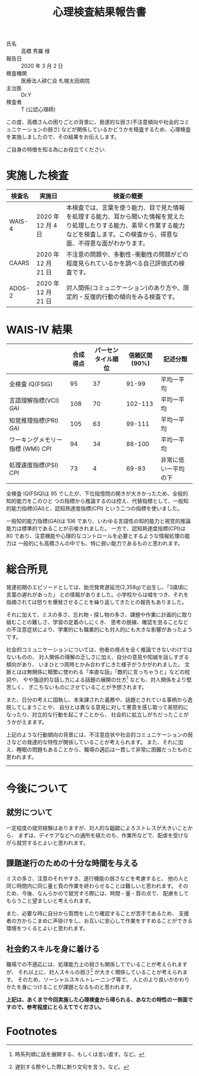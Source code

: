 #+TITLE: 心理検査結果報告書

- 氏名 :: 高橋 秀羅 様
- 報告日 :: 2020 年 3 月 2 日
- 検査機関 :: 医療法人耕仁会 札幌太田病院
- 主治医 :: Dr.Y
- 検査者 :: T (公認心理師)

この度、高橋さんの困りごとの背景に、発達的な弱さ(不注意傾向や社会的コミュニケーションの弱さ)
などが関係しているかどうかを精査するため、心理検査を実施しましたので、その結果をお伝えします。

ご自身の特徴を知る為にお役立てください.


* 実施した検査

| 検査名 | 実施日              | 検査の概要                                                                                                                                                                                 |
|--------+---------------------+--------------------------------------------------------------------------------------------------------------------------------------------------------------------------------------------|
| WAIS-4 | 2020 年 12 月 4 日  | 本検査では、言葉を使う能力、目で見た情報を処理する能力、耳から聞いた情報を覚えたり処理したりする能力、素早く作業する能力などを検査します。この検査から、得意な面、不得意な面がわかります。 |
| CAARS  | 2020 年 12 月 21 日 | 不注意の問題や、多動性-衝動性の問題がどの程度見られているかを調べる自己評価式の検査です。                                                                                                  |
| ADOS-2 | 2020 年 12 月 21 日 | 対人関係(コミュニケーション)のあり方や、限定的・反復的行動の傾向をみる検査です。                                                                                                           |



* WAIS-IV 結果
|                                    | 合成得点 | パーセンタイル順位 | 信頼区間(90%) | 記述分類             |
|------------------------------------+----------+--------------------+---------------+----------------------|
| 全検査 IQ(FSIG)                    |       95 |                 37 |         91-99 | 平均ー平均           |
| 言語理解指標(VCI) /GAI/            |      108 |                 70 |       102-113 | 平均ー平均           |
| 知覚推理指標(PRI) /GAI/            |      105 |                 63 |        99-111 | 平均ー平均           |
| ワーキングメモリー指標 (WMI) /CPI/ |       94 |                 34 |        88-100 | 平均ー平均           |
| 処理速度指標(PSI) /CPI/            |       73 |                  4 |         69-83 | 非常に低いー平均の下 |


全検査 IQ(FSIQ)は 95 でしたが、下位指憶問の開きが大きかったため、全般的知的能力をこのひと
つの指標から推論するのは控え、代替指標として、一般知的能力指標(GAI)と、認知熟達度指標(CPI)
という二つの指標を使いました。

一般知的能力指標(GAI)は 106 であり、いわゆる言語性の知的能力と視覚的推論能力は標準的であることが示唆きれました。
一方で、認知熟達度指標(CPI)は 80 であり、注意機能や心理的なコントロールを必要とするような情報処理の能力は
一般的にも高橋さんの中でも、特に弱い能力であるものと思われます。


* 総合所見
発達初期のエピソードとしては、胎児発育遅延児(2,358g)で出生し、「3歳頃に言葉の遅れがあった」
との情報がありました。小学校からは嘘をつき、それを指摘されては怒りを爆発させることを繰り返してきたとの報告もありました。

それに加えて、ミスの多さ、忘れ物・探し物の多さ、課題や作業に計画的に取り組むことの難しさ、学習の定着のしにくき、
思考の脱線、確認を怠ることなどの不注意症状により、学業的にも職業的にも対人的にも大きな影響があったようです。

社会的コミュニケーションについては、他者の視点を全く推論できないわけではないものの、
対人関係の理解の乏しさに加え、自分の意見や知誠を話しすぎる傾向があり、
いまひとつ周時とかみ合わずにきた様子がうかがわれました。
文脈とはほ無関係に眼繁に使われる「率直な話」「敵的に言っちゃうと」などの枕詞や、
やや強迫的な話し方による話題の展開の仕方[fn:1] なども、対人関係をより堅苦しく、
ぎこちないものにさせていることが予想されます。

また、日分の考えに固執し、本来課された義務や、話題とされている事柄から逸脱してしまうことや、
自分とは異なる意見に対して悪意を感じ取って易怒的になったり、対立的な行動を起こすことから、
社会的に拡立しがちだったことがうかがえまます。

上記のような行動傾向の背景には、不注意症状や社会的コミュニケーションの弱さなどの発達的な特性が関係していることが考えられます。
また、それに加え、睡眠の問題もあることから、職場の適応は一貫して非常に困難だったものと思われます。

-----

* 今後について
** 就労について
一定程度の就労経験はありますが、対人的な齟齬によろストレスが大きいことから、
まずは、デイケアなどへの通所を経たのち、作業所などで、配虐を受けながら就労するとよいと思われます。


** 課題遂行のための十分な時間を与える
ミスの多さ、注意のそれやすき、遂行機能の弱さなどを考慮すると、
他の人と同じ時間内に同じ量と質の作業を終わらせることは難しいと思われます。
そのため、今後、なんらかので就労すろ際には、時間・量・質の点で、
配慮をしてもらうこと望ましいと考えられます。

また、必要な時に自分から質問をしたり確認することが苦手であるため、
支援者の方からこまめに声掛けをし、お互いに安心して作業をすすめることができる
環境をつくるとよいと思われます。


** 社会釣スキルを身に着ける
職場での不適応には、処理能力上の弱さも関係してでいることが考えられますが、
それ以上に、対人スキルの弱さ[fn:2] が大きく関係していることが考えられます。
そのため、ソーシャルスキルトレーニング等で、
人とのより良いかかわりかたを身につけることが課題となるものと思われます。

*上記は、あくまで今回実施した心理検査から得られる、あなたの特性のー側面ですので、参考程度にとらえてでください。*

* Footnotes
[fn:1] 時系列順に話を展開する、もしくは言い直す。など。

[fn:2] 遅刻する際やした際に断り文句を言う。など。
